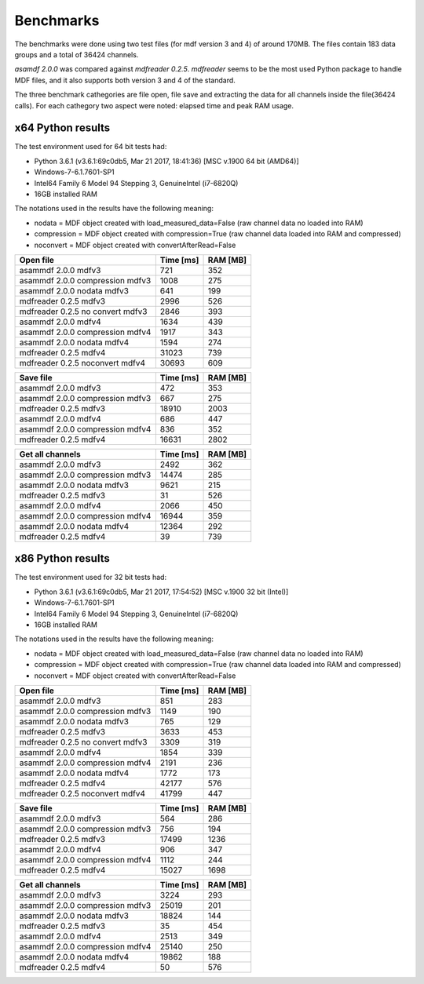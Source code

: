 .. raw:: html

    <style> .red {color:red} </style>
    <style> .blue {color:blue} </style>
    <style> .green {color:green} </style>
    <style> .cyan {color:cyan} </style>
    <style> .magenta {color:magenta} </style>
    <style> .orange {color:orange} </style>
    <style> .brown {color:brown} </style>
    
.. role:: red
.. role:: blue
.. role:: green
.. role:: cyan
.. role:: magenta
.. role:: orange
.. role:: brown

.. _bench:

Benchmarks
==========
The benchmarks were done using two test files (for mdf version 3 and 4) of around 170MB. 
The files contain 183 data groups and a total of 36424 channels.

*asamdf 2.0.0* was compared against *mdfreader 0.2.5*. 
*mdfreader* seems to be the most used Python package to handle MDF files, and it also supports both version 3 and 4 of the standard.

The three benchmark cathegories are file open, file save and extracting the data for all channels inside the file(36424 calls).
For each cathegory two aspect were noted: elapsed time and peak RAM usage.

x64 Python results
------------------
The test environment used for 64 bit tests had:

* Python 3.6.1 (v3.6.1:69c0db5, Mar 21 2017, 18:41:36) [MSC v.1900 64 bit (AMD64)]
* Windows-7-6.1.7601-SP1
* Intel64 Family 6 Model 94 Stepping 3, GenuineIntel (i7-6820Q)
* 16GB installed RAM

The notations used in the results have the following meaning:

* nodata = MDF object created with load_measured_data=False (raw channel data no loaded into RAM)
* compression = MDF object created with compression=True (raw channel data loaded into RAM and compressed)
* noconvert = MDF object created with convertAfterRead=False

========================================          =========       ========
Open file                                         Time [ms]       RAM [MB]
========================================          =========       ========
asammdf 2.0.0 mdfv3                                     721            352
asammdf 2.0.0 compression mdfv3                        1008            275
asammdf 2.0.0 nodata mdfv3                              641            199
mdfreader 0.2.5 mdfv3                                  2996            526
mdfreader 0.2.5 no convert mdfv3                       2846            393
asammdf 2.0.0 mdfv4                                    1634            439
asammdf 2.0.0 compression mdfv4                        1917            343
asammdf 2.0.0 nodata mdfv4                             1594            274
mdfreader 0.2.5 mdfv4                                 31023            739
mdfreader 0.2.5 noconvert mdfv4                       30693            609
========================================          =========       ========


========================================          =========       ========
Save file                                         Time [ms]       RAM [MB]
========================================          =========       ========
asammdf 2.0.0 mdfv3                                     472            353
asammdf 2.0.0 compression mdfv3                         667            275
mdfreader 0.2.5 mdfv3                                 18910           2003
asammdf 2.0.0 mdfv4                                     686            447
asammdf 2.0.0 compression mdfv4                         836            352
mdfreader 0.2.5 mdfv4                                 16631           2802
========================================          =========       ========


========================================          =========       ========
Get all channels                                  Time [ms]       RAM [MB]
========================================          =========       ========
asammdf 2.0.0 mdfv3                                    2492            362
asammdf 2.0.0 compression mdfv3                       14474            285
asammdf 2.0.0 nodata mdfv3                             9621            215
mdfreader 0.2.5 mdfv3                                    31            526
asammdf 2.0.0 mdfv4                                    2066            450
asammdf 2.0.0 compression mdfv4                       16944            359
asammdf 2.0.0 nodata mdfv4                            12364            292
mdfreader 0.2.5 mdfv4                                    39            739
========================================          =========       ========

x86 Python results
------------------
The test environment used for 32 bit tests had:

* Python 3.6.1 (v3.6.1:69c0db5, Mar 21 2017, 17:54:52) [MSC v.1900 32 bit (Intel)]
* Windows-7-6.1.7601-SP1
* Intel64 Family 6 Model 94 Stepping 3, GenuineIntel (i7-6820Q)
* 16GB installed RAM

The notations used in the results have the following meaning:

* nodata = MDF object created with load_measured_data=False (raw channel data no loaded into RAM)
* compression = MDF object created with compression=True (raw channel data loaded into RAM and compressed)
* noconvert = MDF object created with convertAfterRead=False


========================================          =========       ========
Open file                                         Time [ms]       RAM [MB]
========================================          =========       ========
asammdf 2.0.0 mdfv3                                     851            283
asammdf 2.0.0 compression mdfv3                        1149            190
asammdf 2.0.0 nodata mdfv3                              765            129
mdfreader 0.2.5 mdfv3                                  3633            453
mdfreader 0.2.5 no convert mdfv3                       3309            319
asammdf 2.0.0 mdfv4                                    1854            339
asammdf 2.0.0 compression mdfv4                        2191            236
asammdf 2.0.0 nodata mdfv4                             1772            173
mdfreader 0.2.5 mdfv4                                 42177            576
mdfreader 0.2.5 noconvert mdfv4                       41799            447
========================================          =========       ========


========================================          =========       ========
Save file                                         Time [ms]       RAM [MB]
========================================          =========       ========
asammdf 2.0.0 mdfv3                                     564            286
asammdf 2.0.0 compression mdfv3                         756            194
mdfreader 0.2.5 mdfv3                                 17499           1236
asammdf 2.0.0 mdfv4                                     906            347
asammdf 2.0.0 compression mdfv4                        1112            244
mdfreader 0.2.5 mdfv4                                 15027           1698
========================================          =========       ========


========================================          =========       ========
Get all channels                                  Time [ms]       RAM [MB]
========================================          =========       ========
asammdf 2.0.0 mdfv3                                    3224            293
asammdf 2.0.0 compression mdfv3                       25019            201
asammdf 2.0.0 nodata mdfv3                            18824            144
mdfreader 0.2.5 mdfv3                                    35            454
asammdf 2.0.0 mdfv4                                    2513            349
asammdf 2.0.0 compression mdfv4                       25140            250
asammdf 2.0.0 nodata mdfv4                            19862            188
mdfreader 0.2.5 mdfv4                                    50            576
========================================          =========       ========
